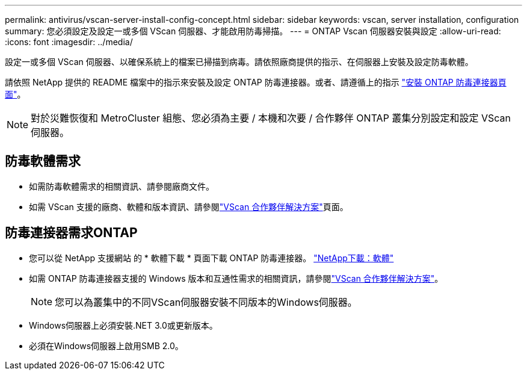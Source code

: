 ---
permalink: antivirus/vscan-server-install-config-concept.html 
sidebar: sidebar 
keywords: vscan, server installation, configuration 
summary: 您必須設定及設定一或多個 VScan 伺服器、才能啟用防毒掃描。 
---
= ONTAP Vscan 伺服器安裝與設定
:allow-uri-read: 
:icons: font
:imagesdir: ../media/


[role="lead"]
設定一或多個 VScan 伺服器、以確保系統上的檔案已掃描到病毒。請依照廠商提供的指示、在伺服器上安裝及設定防毒軟體。

請依照 NetApp 提供的 README 檔案中的指示來安裝及設定 ONTAP 防毒連接器。或者、請遵循上的指示 link:install-ontap-antivirus-connector-task.html["安裝 ONTAP 防毒連接器頁面"]。

[NOTE]
====
對於災難恢復和 MetroCluster 組態、您必須為主要 / 本機和次要 / 合作夥伴 ONTAP 叢集分別設定和設定 VScan 伺服器。

====


== 防毒軟體需求

* 如需防毒軟體需求的相關資訊、請參閱廠商文件。
* 如需 VScan 支援的廠商、軟體和版本資訊、請參閱link:../antivirus/vscan-partner-solutions.html["VScan 合作夥伴解決方案"]頁面。




== 防毒連接器需求ONTAP

* 您可以從 NetApp 支援網站 的 * 軟體下載 * 頁面下載 ONTAP 防毒連接器。 link:http://mysupport.netapp.com/NOW/cgi-bin/software["NetApp下載：軟體"^]
* 如需 ONTAP 防毒連接器支援的 Windows 版本和互通性需求的相關資訊，請參閱link:../antivirus/vscan-partner-solutions.html["VScan 合作夥伴解決方案"]。
+
[NOTE]
====
您可以為叢集中的不同VScan伺服器安裝不同版本的Windows伺服器。

====
* Windows伺服器上必須安裝.NET 3.0或更新版本。
* 必須在Windows伺服器上啟用SMB 2.0。

